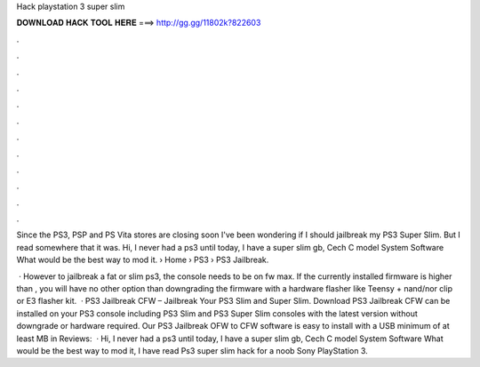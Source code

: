 Hack playstation 3 super slim



𝐃𝐎𝐖𝐍𝐋𝐎𝐀𝐃 𝐇𝐀𝐂𝐊 𝐓𝐎𝐎𝐋 𝐇𝐄𝐑𝐄 ===> http://gg.gg/11802k?822603



.



.



.



.



.



.



.



.



.



.



.



.

Since the PS3, PSP and PS Vita stores are closing soon I've been wondering if I should jailbreak my PS3 Super Slim. But I read somewhere that it was. Hi, I never had a ps3 until today, I have a super slim gb, Cech C model System Software What would be the best way to mod it.  › Home › PS3 › PS3 Jailbreak.

 · However to jailbreak a fat or slim ps3, the console needs to be on fw max. If the currently installed firmware is higher than , you will have no other option than downgrading the firmware with a hardware flasher like Teensy + nand/nor clip or E3 flasher kit.  · PS3 Jailbreak CFW – Jailbreak Your PS3 Slim and Super Slim. Download PS3 Jailbreak CFW can be installed on your PS3 console including PS3 Slim and PS3 Super Slim consoles with the latest version without downgrade or hardware required. Our PS3 Jailbreak OFW to CFW software is easy to install with a USB minimum of at least MB in Reviews:   · Hi, I never had a ps3 until today, I have a super slim gb, Cech C model System Software What would be the best way to mod it, I have read Ps3 super slim hack for a noob Sony PlayStation 3.
